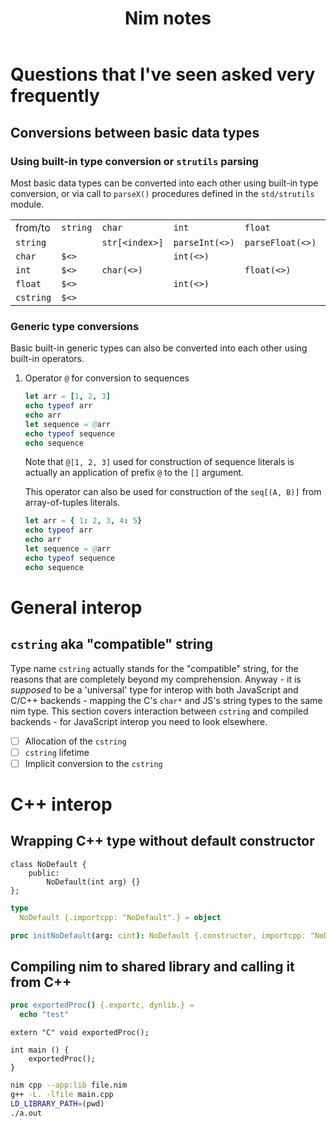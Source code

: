#+TITLE: Nim notes
#+property: header-args :results verbatim


* Questions that I've seen asked very frequently

** Conversions between basic data types

*** Using built-in type conversion or ~strutils~ parsing

Most basic data types can be converted into each other using built-in type
conversion, or via call to ~parseX()~ procedures defined in the
~std/strutils~ module.

| from/to   | ~string~ | ~char~         | ~int~          | ~float~          | ~cstring~     |
| ~string~  |          | ~str[<index>]~ | ~parseInt(<>)~ | ~parseFloat(<>)~ | ~cstring(<>)~ |
| ~char~    | ~$<>~    |                | ~int(<>)~      |                  |               |
| ~int~     | ~$<>~    | ~char(<>)~     |                | ~float(<>)~      |               |
| ~float~   | ~$<>~    |                | ~int(<>)~      |                  |               |
| ~cstring~ | ~$<>~    |                |                |                  |               |

*** Generic type conversions

Basic built-in generic types can also be converted into each other using
built-in operators.

**** Operator ~@~ for conversion to sequences

#+begin_src nim
let arr = [1, 2, 3]
echo typeof arr
echo arr
let sequence = @arr
echo typeof sequence
echo sequence
#+end_src

#+RESULTS:
: array[0..2, int]
: [1, 2, 3]
: seq[int]
: @[1, 2, 3]

Note that ~@[1, 2, 3]~ used for construction of sequence literals is
actually an application of prefix ~@~ to the ~[]~ argument.

This operator can also be used for construction of the ~seq[(A, B)]~ from
array-of-tuples literals.

#+begin_src nim
let arr = { 1: 2, 3, 4: 5}
echo typeof arr
echo arr
let sequence = @arr
echo typeof sequence
echo sequence
#+end_src

#+RESULTS:
: array[0..2, (int, int)]
: [(1, 2), (3, 5), (4, 5)]
: seq[(int, int)]
: @[(1, 2), (3, 5), (4, 5)]

* General interop

** ~cstring~ aka "compatible" string

Type name ~cstring~ actually stands for the "compatible" string, for the
reasons that are completely beyond my comprehension. Anyway - it is
/supposed/ to be a 'universal' type for interop with both JavaScript and
C/C++ backends - mapping the C's ~char*~ and JS's string types to the same
nim type. This section covers interaction between ~cstring~ and compiled
backends - for JavaScript interop you need to look elsewhere.

- [ ] Allocation of the ~cstring~
- [ ] ~cstring~ lifetime
- [ ] Implicit conversion to the ~cstring~

* C++ interop

** Wrapping C++ type without default constructor

#+begin_src c++
class NoDefault {
    public:
        NoDefault(int arg) {}
};
#+end_src

#+begin_src nim :cmdline --backend=cpp --cc=gcc
type
  NoDefault {.importcpp: "NoDefault".} = object

proc initNoDefault(arg: cint): NoDefault {.constructor, importcpp: "NoDefault(@)".}
#+end_src

#+RESULTS:

** Compiling nim to shared library and calling it from C++

#+begin_src nim
proc exportedProc() {.exportc, dynlib.} =
  echo "test"
#+end_src

#+begin_src c++
extern "C" void exportedProc();

int main () {
    exportedProc();
}
#+end_src

#+begin_src bash
nim cpp --app:lib file.nim
g++ -L. -lfile main.cpp
LD_LIBRARY_PATH=(pwd)
./a.out
#+end_src
